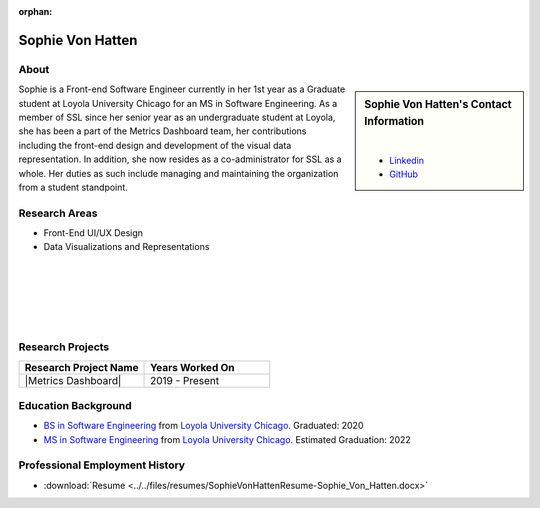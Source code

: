 :orphan:

Sophie Von Hatten
=================

About
-----

.. sidebar:: Sophie Von Hatten's Contact Information

    .. image:: /images/user.jpg
       :alt: Sophie Von Hatten's Headshot
       :align: center

    |

    * `Linkedin <https://www.linkedin.com/in/sophie-von-hatten-9863a018b/>`_
    * `GitHub <https://github.com/svonhatten>`_

Sophie is a Front-end Software Engineer currently in her 1st year as a Graduate student at Loyola University Chicago for an MS in Software Engineering. As a member of SSL since her senior year as an undergraduate student at Loyola, she has been a part of the Metrics Dashboard team, her contributions including the front-end design and development of the visual data representation.
In addition, she now resides as a co-administrator for SSL as a whole. Her duties as such include managing and maintaining the organization from a student standpoint.

Research Areas
--------------

* Front-End UI/UX Design
* Data Visualizations and Representations

|
|
|
|
|

Research Projects
-----------------

.. list-table::
   :widths: 50 50
   :header-rows: 1

   *
    - Research Project Name
    - Years Worked On

   *
    - |Metrics Dashboard|
    - 2019 - Present


Education Background
--------------------
* `BS in Software Engineering <https://www.luc.edu/cs/academics/undergraduateprograms/bsse/>`_ from `Loyola University Chicago <https://www.luc.edu/>`_. Graduated: 2020

* `MS in Software Engineering <https://www.luc.edu/cs/academics/graduateprograms/msse/>`_ from `Loyola University Chicago <https://www.luc.edu/>`_. Estimated Graduation: 2022

Professional Employment History
-------------------------------

* :download:`Resume <../../files/resumes/SophieVonHattenResume-Sophie_Von_Hatten.docx>`
